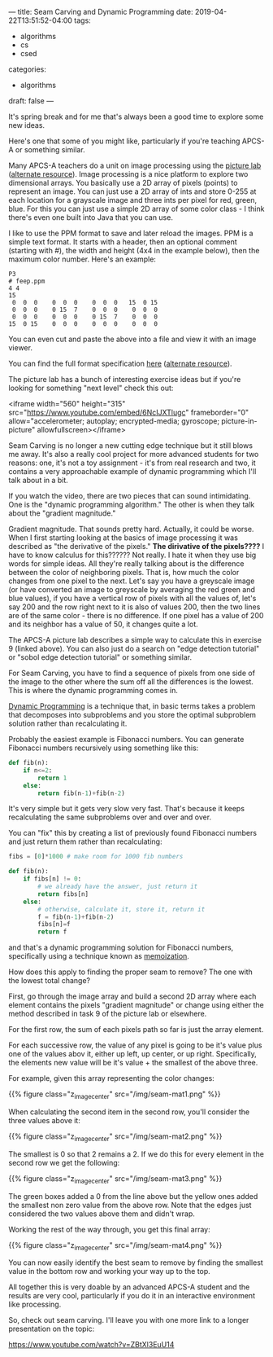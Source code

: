 ---
title: Seam Carving and Dynamic Programming
date: 2019-04-22T13:51:52-04:00
tags: 
- algorithms
- cs 
- csed
categories: 
- algorithms
draft: false
--- 

It's spring break and for me that's always been a good time to explore
some new ideas.

Here's one that some of you might like, particularly if you're
teaching APCS-A or something similar. 

Many APCS-A teachers do a unit on image processing using the [[https://docs.google.com/viewer?url=http%253A%252F%252Fmedia.collegeboard.com%252FdigitalServices%252Fpdf%252Fap%252Fpicture-lab-studentguide.pdf%0A][picture
lab]] ([[http://www.apcs.mathorama.com/index.php?n=Main.PictureLab][alternate resource]]). Image processing is a nice platform to
explore two dimensional arrays. You basically use a 2D array of pixels
(points) to represent an image. You can just use a 2D array of ints
and store 0-255 at each location for a grayscale image and three ints
per pixel for red, green, blue. For this you can just use a simple
2D array of some color class - I think there's even one built into
Java that you can use.

I like to use the PPM format to save and later reload the images. PPM
is a simple text format. It starts with a header, then an optional
comment (starting with #), the width and height (4x4 in the example
below), then the maximum color number. Here's an example:

#+BEGIN_EXAMPLE
P3
# feep.ppm
4 4
15
 0  0  0    0  0  0    0  0  0   15  0 15
 0  0  0    0 15  7    0  0  0    0  0  0
 0  0  0    0  0  0    0 15  7    0  0  0
15  0 15    0  0  0    0  0  0    0  0  0
#+END_EXAMPLE

You can even cut and paste the above into a file and view it with an
image viewer. 

You can find the full format specification [[http://netpbm.sourceforge.net/doc/ppm.html%0A][here]] ([[https://en.wikipedia.org/wiki/Netpbm_format][alternate resource]]). 

The picture lab has a bunch of interesting exercise ideas but if
you're looking for something "next level" check this out:

<iframe width="560" height="315"
src="https://www.youtube.com/embed/6NcIJXTlugc" frameborder="0"
allow="accelerometer; autoplay; encrypted-media; gyroscope;
picture-in-picture" allowfullscreen></iframe>


Seam Carving is no longer a new cutting edge
technique but it still blows me away. It's also a really cool project
for more advanced students for two reasons: one, it's not a toy
assignment - it's from real research and two, it contains a very
approachable example of dynamic programming which I'll talk about in a
bit.

If you watch the video, there are two pieces that can sound
intimidating. One is the "dynamic programming algorithm." The other is
when they talk about the "gradient magnitude." 

Gradient magnitude. That sounds pretty hard. Actually, it could be
worse. When I first starting looking at the basics of image processing
it was described as "the derivative of the pixels." *The dirivative of
the pixels????* I have to know calculus for this?????? Not really. I
hate it when they use big words for simple ideas. All they're really
talking about is the difference between the color of neighboring
pixels. That is, how much the color changes from one pixel to the
next. Let's say you have a greyscale image (or have converted an image
to greyscale by averaging the red green and blue values), if you have
a vertical row of pixels with all the values of, let's say 200 and the
row right next to it is also of values 200, then the two lines are of
the same color - there is no difference. If one pixel has a value of
200 and its neighbor has a value of 50, it changes quite a lot.

The APCS-A picture lab describes a simple way to calculate this in
exercise 9 (linked above). You can also just do a search on "edge
detection tutorial" or "sobol edge detection tutorial" or something
similar.

For Seam Carving, you have to find a sequence of pixels from one side
of the image to the other where the sum off all the differences is the
lowest. This is where the dynamic programming comes in.

[[https://en.wikipedia.org/wiki/Dynamic_programming][Dynamic Programming]] is a technique that, in basic terms takes a
problem that decomposes into subproblems and you store the optimal
subproblem solution rather than recalculating it.

Probably the easiest example is Fibonacci numbers. You can generate
Fibonacci numbers recursively using something like this:

#+BEGIN_SRC python
  def fib(n):
      if n<=2:
          return 1
      else:
          return fib(n-1)+fib(n-2)
#+END_SRC

It's very simple but it gets very slow very fast. That's because it
keeps recalculating the same subproblems over and over and over.

You can "fix" this by creating a list of previously found Fibonacci 
numbers and just return them rather than recalculating:

#+BEGIN_SRC python
  fibs = [0]*1000 # make room for 1000 fib numbers

  def fib(n):
      if fibs[n] != 0:
          # we already have the answer, just return it
          return fibs[n]
      else:
          # otherwise, calculate it, store it, return it
          f = fib(n-1)+fib(n-2)
          fibs[n]=f
          return f
#+END_SRC

and that's a dynamic programming solution for Fibonacci numbers,
specifically using a technique known as [[https://en.wikipedia.org/wiki/Memoization][memoization]].  

How does this apply to finding the proper seam to remove? The one with
the lowest total change? 

First, go through the image array and build a second 2D array where
each element contains the pixels "gradient magnitude" or change using
either the method described in task 9 of the picture lab or
elsewhere. 

For the first row, the sum of each pixels path so far is just the
array element.

For each successive row, the value of any pixel is going to be it's
value plus one of the values abov it, either up left, up center, or up
right. Specifically, the elements new value will be it's value + the
smallest of the above three.

For example, given this array representing the color changes:

{{% figure class="z_image_center" src="/img/seam-mat1.png" %}}


When calculating the second item in the second row, you'll consider
the three values above it:

{{% figure class="z_image_center" src="/img/seam-mat2.png" %}}

The smallest is 0 so that 2 remains a 2. If we do this for every
element in the second row we get the following:


{{% figure class="z_image_center" src="/img/seam-mat3.png" %}}

The green boxes added a 0 from the line above but the yellow ones
added the smallest non zero value from the above  row. Note that the
edges just considered the two values above them and didn't wrap.


Working the rest of the way through, you get this final array:

{{% figure class="z_image_center" src="/img/seam-mat4.png" %}}

You can now easily identify the best seam to remove by finding the
smallest value in the bottom row and working your way up to the top.

All together this is very doable by an advanced APCS-A student and the
results are very cool, particularly if you do it in an interactive
environment like processing.

So, check out seam carving. I'll leave you with one more link to a
longer presentation on the topic: 

[[https://www.youtube.com/watch?v=ZBtXl3EuU14][https://www.youtube.com/watch?v=ZBtXl3EuU14]]

